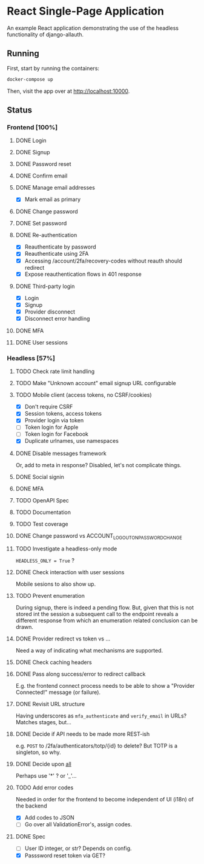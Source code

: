 * React Single-Page Application

An example React application demonstrating the use of the headless functionality
of django-allauth.

** Running

First, start by running the containers:

#+begin_src bash
  docker-compose up
#+end_src

Then, visit the app over at http://localhost:10000.


** Status

*** Frontend [100%]

**** DONE Login

**** DONE Signup

**** DONE Password reset

**** DONE Confirm email

**** DONE Manage email addresses

- [X] Mark email as primary

**** DONE Change password

**** DONE Set password

**** DONE Re-authentication
- [X] Reauthenticate by password
- [X] Reauthenticate using 2FA
- [X] Accessing /account/2fa/recovery-codes without reauth should redirect
- [X] Expose reauthentication flows in 401 response

**** DONE Third-party login
- [X] Login
- [X] Signup
- [X] Provider disconnect
- [X] Disconnect error handling

**** DONE MFA

**** DONE User sessions

*** Headless [57%]

**** TODO Check rate limit handling

**** TODO Make "Unknown account" email signup URL configurable

**** TODO Mobile client (access tokens, no CSRF/cookies)
- [X] Don't require CSRF
- [X] Session tokens, access tokens
- [X] Provider login via token
- [ ] Token login for Apple
- [ ] Token login for Facebook
- [X] Duplicate urlnames, use namespaces

**** DONE Disable messages framework
Or, add to meta in response?
Disabled, let's not complicate things.

**** DONE Social signin

**** DONE MFA

**** TODO OpenAPI Spec

**** TODO Documentation

**** TODO Test coverage

**** DONE Change password vs ACCOUNT_LOGOUT_ON_PASSWORD_CHANGE

**** TODO Investigate a headless-only mode
=HEADLESS_ONLY = True=  ?

**** DONE Check interaction with user sessions
Mobile sesions to also show up.

**** TODO Prevent enumeration
During signup, there is indeed a pending flow. But, given that this is not
stored int the session a subsequent call to the endpoint reveals a different
response from which an enumeration related conclusion can be drawn.

**** DONE Provider redirect vs token vs ...
Need a way of indicating what mechanisms are supported.

**** DONE Check caching headers

**** DONE Pass along success/error to redirect callback
E.g. the frontend connect process needs to be able to show a "Provider
Connected!" message (or failure).

**** DONE Revisit URL structure
Having underscores as =mfa_authenticate= and =verify_email= in URLs? Matches stages, but...

**** DONE Decide if API needs to be made more REST-ish
e.g. =POST= to /2fa/authenticators/totp/{id} to delete? But TOTP is a singleton, so why.

**** DONE Decide upon __all__
Perhaps use '*' ? or '_'...

**** TODO Add error codes
Needed in order for the frontend to become independent of UI (i18n) of the backend
- [X] Add codes to JSON
- [ ] Go over all ValidationError's, assign codes.

**** DONE Spec
- [ ] User ID integer, or str? Depends on config.
- [X] Passsword reset token via GET?
